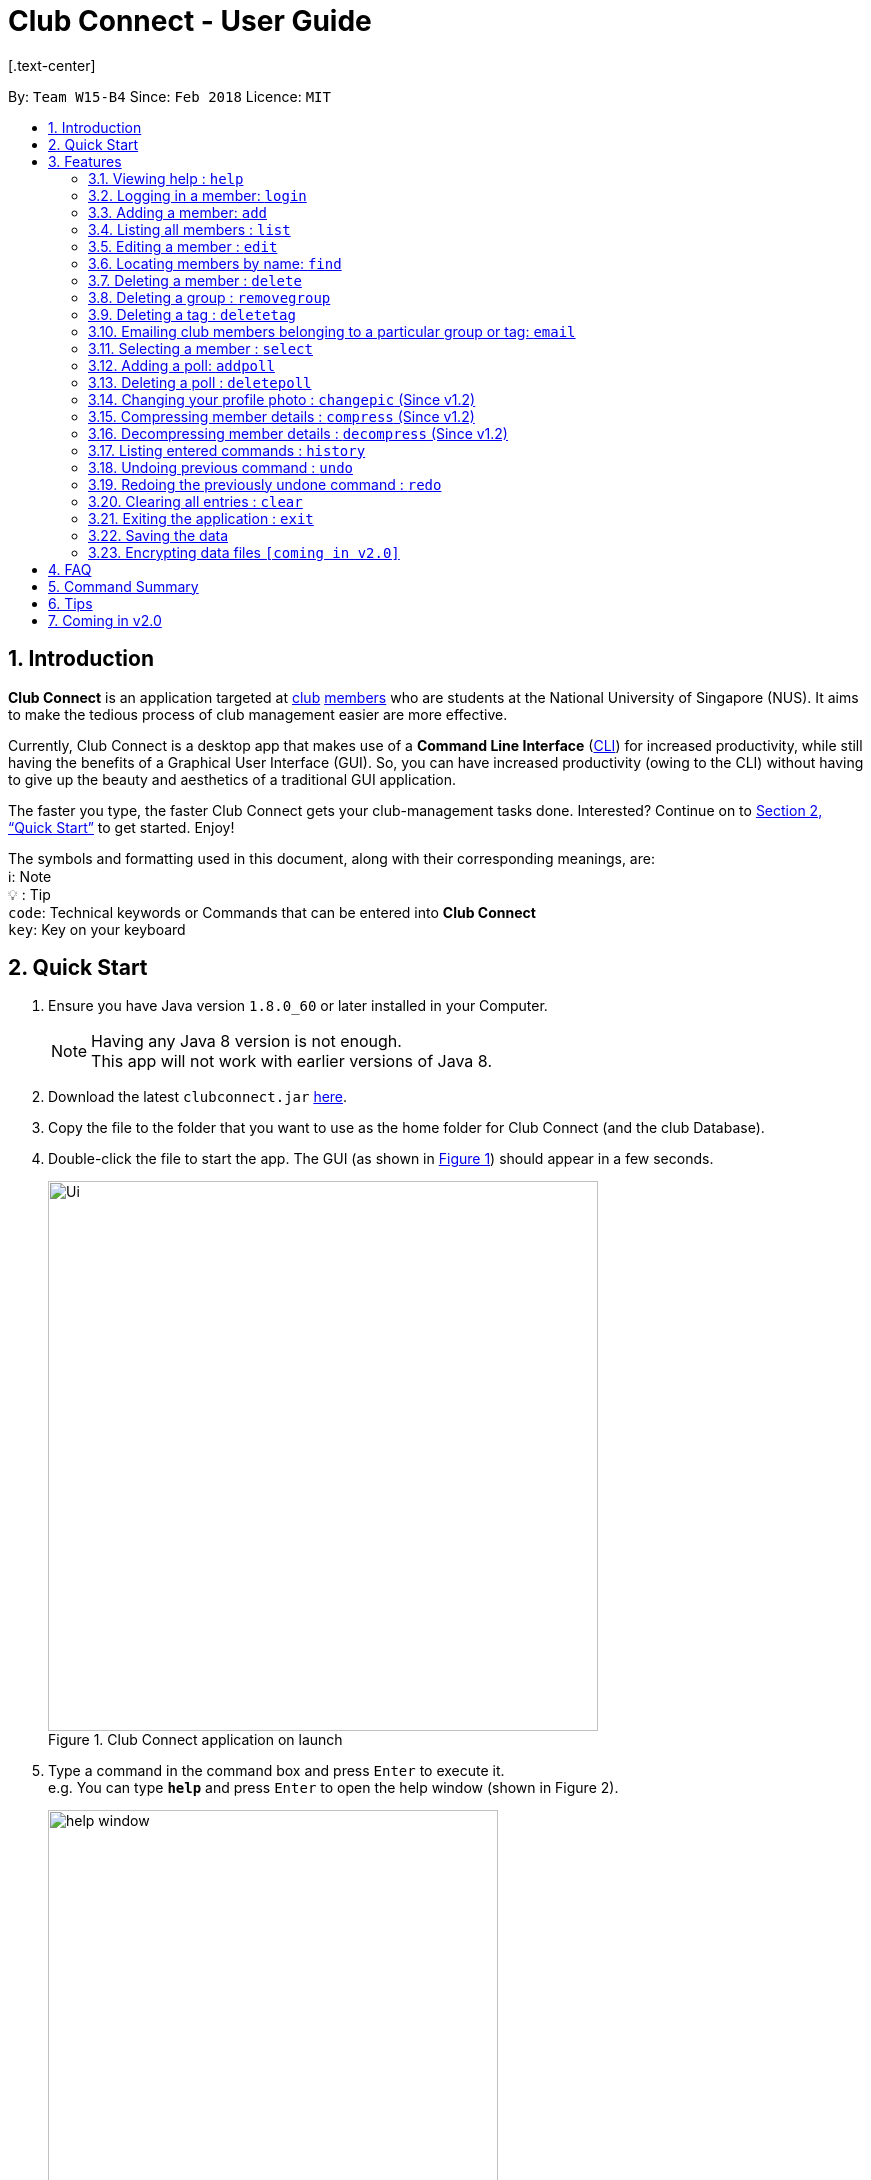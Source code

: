 = Club Connect - User Guide
[.text-center]
:toc:
:toc-title:
:toc-placement: preamble
:sectnums:
:imagesDir: images
:stylesDir: stylesheets
:xrefstyle: full
:experimental:
ifdef::env-github[]
:tip-caption: :bulb:
:note-caption: :information_source:
:format-caption:
endif::[]
:repoURL: https://github.com/CS2103JAN2018-W15-B4/main

By: `Team W15-B4`      Since: `Feb 2018`      Licence: `MIT`

== Introduction

*Club Connect* is an application targeted at <<DeveloperGuide#club,club>> <<DeveloperGuide#member,members>> who are students at the National University of Singapore (NUS). It aims to make the tedious process of club management easier are more effective.

Currently, Club Connect is a desktop app that makes use of a *Command Line Interface* (<<DeveloperGuide#cli,CLI>>) for increased productivity, while still having the benefits of a Graphical User Interface (GUI). So, you can have increased productivity (owing to the CLI) without having to give up the beauty and aesthetics of a traditional GUI application.

The faster you type, the faster Club Connect gets your club-management tasks done. Interested? Continue on to <<Quick Start>> to get started. Enjoy!

The symbols and formatting used in this document, along with their corresponding meanings, are: +
ℹ️: Note +
  💡  : Tip +
`code`: Technical keywords or Commands that can be entered into *Club Connect* +
kbd:[key]: Key on your keyboard +

== Quick Start

.  Ensure you have Java version `1.8.0_60` or later installed in your Computer.
+
[NOTE]
Having any Java 8 version is not enough. +
This app will not work with earlier versions of Java 8.
+
.  Download the latest `clubconnect.jar` link:{https://github.com/CS2103JAN2018-W15-B4/main}/releases[here].
.  Copy the file to the folder that you want to use as the home folder for Club Connect (and the club Database).
.  Double-click the file to start the app. The GUI (as shown in <<launch-app, Figure 1>>) should appear in a few seconds.
+
[[launch-app]]
[.text-center]
.Club Connect application on launch
image::Ui.png[width="550"]
+
.  Type a command in the command box and press kbd:[Enter] to execute it. +
e.g. You can type *`help`* and press kbd:[Enter] to open the help window (shown in Figure 2).
+
[[help-window]]
[.text-center]
.Club Connect Help window
image::help-window.png[height="450"]
+
.  Some other example commands that you can try are:

* *`list`* : lists all members of the club on the left pane
* *`add`*`n/John Doe p/98765432 e/johnd@example.com m/A1234567H` : adds a member named `John Doe` to your Club Connect members list
* *`delete`*`3` : deletes the 3rd member shown in the current list
* *`exit`* : exits the Club Connect app

.  Continue to the next section, <<Features>>, for details of each command and its usage.

[[Features]]
== Features

====
*Command Format*

* Words in `UPPER_CASE` are the parameters to be supplied by the user. For example, in `add n/NAME`, `NAME` is a parameter which can be used as `add n/John Doe` or `add n/Jane Doe`.
* Items in square brackets are optional e.g `n/NAME [t/TAG]` can be used as `n/John Doe t/President` or as `n/John Doe`.
* Items with `…`​ after them can be used multiple times including zero times e.g. `[t/TAG]...` can be used as `{nbsp}` (i.e. 0 times), `t/Treasurer`, `t/Captain t/Goalkeeper` etc.
* Parameters can be in any order e.g. if the command specifies `n/NAME p/PHONE_NUMBER`, `p/PHONE_NUMBER n/NAME` is also acceptable.
====

=== Viewing help : `help`

Opens the Club Connect help window (see <<help-window,Figure 2>>). +
[format] : `help`

=== Logging in a member: `login`
Logs in a member to Club Connect. +
Format: `login u/USERNAME pw/PASSWORD`

Example: `login u/JohnDoe pw/pass1234`

=== Adding a member: `add`

Adds a member to Club Connect. +
Format: `add n/NAME p/PHONE_NUMBER e/EMAIL m/MATRIC_NUMBER [g/GROUP] [t/TAG]...`

[TIP]
A member can have any number of tags (including 0).
[TIP]
The `group` attribute is an optional attribute.
A member will be assigned to the default group `member` if no group is specified in the command.
[TIP]
A group must be non-empty and should only contain alphanumeric characters, without white-spaces.

Examples:

* `add n/John Doe p/98765432 e/johnd@example.com m/A1234567H`
* `add n/Betsy Crowe p/1234567 t/Head e/betsycrowe@example.com m/A2345678K g/Logistics`

=== Listing all members : `list`

Shows a list of all members in Club Connect. +
Format: `list`

=== Editing a member : `edit`

Edits the details of an existing member in Club Connect. +
Format: `edit INDEX [n/NAME] [p/PHONE] [e/EMAIL] [m/MATRIC_NUMBER] [g/GROUP] [t/TAG]...`

****
* Edits the member at the specified `INDEX`. The index refers to the index number shown in the last member listing. The index *must be a positive integer* 1, 2, 3, ...
* At least one of the optional fields must be provided.
* Existing values will be updated to the input values.
* You can remove a member from a group by editing the person's group to `member` as it is the default group in Club Connect.
* You cannot remove a member from a group by typing `g/` without specifying any group after it as GROUP must comply with the requirements of a valid group name.
* When editing tags, the existing tags of the member will be removed i.e adding of tags is not cumulative.
* You can remove all the member's tags by typing `t/` without specifying any tags after it.
****

Examples:

* `edit 1 p/91234567 e/johndoe@example.com` +
Edits the phone number and email address of the 1st member in the list to `91234567` and `johndoe@example.com` respectively.
* `edit 2 n/Betsy Crower t/` +
Edits the name of the 2nd member to `Betsy Crower` and clears all existing tags.
* `edit 3 g/finance` +
Edits the group of the 3rd member to be `finance`.

=== Locating members by name: `find`

Finds members whose names contain any of the given keywords. +
Format: `find [PREFIX] KEYWORD [MORE_KEYWORDS]` +
Allowed `PREFIX`: +
n/ = `NAME` +
p/ = `PHONE NUMBER` +
e/ = `EMAIL` +
m/ = `MATRIC NUMBER` +
g/ = `GROUP` +
t/ = `TAG` +

****
* An additional `PREFIX` can be stated after `find` to narrow search to a particular field. e.g e/ for email
* If no `PREFIX` is stated, all member fields will be searched.
* The search is case insensitive. e.g `hans` will match `Hans`.
* The order of the keywords does not matter. e.g. `Hans Bo` will match `Bo Hans`.
* Partial matches will be matched e.g. `Han` will match `Hans`.
* Persons matching at least one keyword will be returned (i.e. `OR` search). e.g. `Hans Bo` will return `Hans Gruber`, `Bo Yang`.
****

Examples:

* `find John` +
Returns `john` and `John Doe`.
* `find Betsy Tim John` +
Returns all members having names containing `Betsy`, `Tim`, or `John`.
* `find g/ logistics` +
Returns all members in the logistics `group`
* `find p/ 123` +
Returns any member having phone number containing 123.

=== Deleting a member : `delete`

Deletes the specified member from the address book. +
Format: `delete INDEX`

****
* Deletes the member at the specified `INDEX`.
* The index refers to the index number shown in the most recent listing.
* The index *must be a positive integer* 1, 2, 3, ...
****

Examples:

* `list` +
`delete 2` +
Deletes the 2nd member in the member listing.
* `find Betsy` +
`delete 1` +
Deletes the 1st member in the results of the `find` command.

=== Deleting a group : `removegroup`

Deletes the specified group from the address book. +
Format: `removegroup g/GROUP`

****
* Deletes the specified group from the addressbook.
* Once the group is deleted, all members who were part of the group will be assigned to the default group `member`.
* The group must not be a mandatory group (`member`) as that is the default group.
* The group must exist in the addressbook.
* The group must be in valid format (i.e. no white-spaces and non-empty).
****

Examples:

* `removegroup g/logistics` +
Deletes the `logistics` group in the address book.

=== Deleting a tag : `deletetag`


Deletes the specified tag for all members in the Club Connect. +
Format: `deletetag t/TAG`

****
* Deletes the specified tag from Club Connect.
* Deletes the specified tag for all members tagged with it in Club Connect.
****

Examples:

* `deletetag t/treasurer` +
Deletes the `treasurer` tag for all members tagged with `treasurer` in Club Connect.

=== Emailing club members belonging to a particular group or tag: `email`

Opens up the chosen mail client's 'Compose Message' page in the system's default web browser with the relevant fields filled-in. The recipients will be the members that belong to the chosen `Group` or `Tag`.  +
Format: `email g/GROUP OR t/TAG c/CLIENT [s/SUBJECT] [b/BODY]`

[NOTE]
ClubConnect currently only supports GMail and Outlook mail clients.

[NOTE]
Emails can only be sent to members belonging to EITHER a Group OR a Tag. ClubConnect currently doesn't support sending emails to members belonging to BOTH a Group and a Tag.

****
* Opens up the mail client's URL in the default web browser e.g. Google Chrome
* A Group AND a Tag is not considered valid input
* The Group (or Tag) must exist in the club book
* The Group (or Tag) must be in valid format
****

Examples:

* `email g/logistics c/gmail s/Meeting Minutes` +
Opens up the Compose Message page of GMail with the `Subject` field filled-in. The recipients are all the members that belong to the `logistics` group.
* `email t/projectHead c/outlook` +
Opens up the Compose Message page of Outlook with blank `Subject` and `Body` fields. The recipients are all the members that are tagged with `projectHead`.

=== Selecting a member : `select`

Selects the member identified by the index number used in the most recent member listing. +
Format: `select INDEX`

****
* Selects the member and loads the Google search page the member at the specified `INDEX`.
* The index refers to the index number shown in the most recent listing.
* The index *must be a positive integer* `1, 2, 3, ...`
****

Examples:

* `list` +
`select 2` +
Selects the 2nd member in the address book.
* `find Betsy` +
`select 1` +
Selects the 1st member in the results of the `find` command.

=== Adding a poll: `addpoll`

Adds a poll to Club Connect. +
Format: `addpoll q/QUESTION ans/ANSWER [ans/ANSWER]...`

****
* A poll must have 1 question.
* A poll must have at least 1 answer.
* Questions and answers must be non-empty.
****
Examples:

* `addpoll p/Which day should be Free Ice-Cream Day? ans/Monday ans/Tuesday ans/Wednesday`
* `addpoll n/Where should the annual meeting be held? ans/I-Cube ans/LT7`

=== Deleting a poll : `deletepoll`

Deletes the specified poll from the Club Connect. +
Format: `deletepoll INDEX`

****
* Deletes the poll at the specified `INDEX`.
* The index refers to the index number shown in the most recent poll listing.
* The index *must be a positive integer* 1, 2, 3, ...
****

Examples:

* `deletepoll 2` +
Deletes the 2nd poll in the poll listing.

=== Changing your profile photo : `changepic` (Since v1.2)

Changes the photo displayed on your profile to the specified photo.
Format: 'changepic PHOTO_PATH`

****
* PHOTO_PATH must be an absolute path to the photo.
  To get the abolute path, right-click on the photo file and select Properties.
  The location field specifies the absolute location of the photo.
  To meet the correct format for this command, add the complete name of the photo file to this location.
* This command is only guaranteed to work for ,jpeg, .jpg, and .png files.
****

Examples:

* `changepic C:/Users/John Doe/Desktop/john_doe.jpg` +
Changes your profile picture to the "john_doe.jpg" image on your Desktop.
* `changepic C:/Users/Admin/Downloads/CathyRay.png` +
Changes your profile picture to the "CathyRay.png" image in your Downloads folder.

=== Compressing member details : `compress` (Since v1.2)

Compresses the details of members in the contact list +
Format: `compress`

****
* No changes if member details are already compressed
* Use this to remove clutter in contact list
****

Example:

* `compress` +
Compresses member details.

=== Decompressing member details : `decompress` (Since v1.2)

Decompresses the details of members in the contact list +
Format: `decompress`

****
* No changes if member details are already decompressed
* Use this to see more detailed information of members in contact list
****

Example:

* `decompress` +
Decompresses member details.

=== Listing entered commands : `history`

Lists all the commands that you have entered in reverse chronological order. +
Format: `history`

[NOTE]
====
Pressing the kbd:[&uarr;] and kbd:[&darr;] arrows will display the previous and next input respectively in the command box.
====

// tag::undoredo[]
=== Undoing previous command : `undo`

Restores Club Connect to the state before the previous _undoable_ command was executed. +
Format: `undo`

[NOTE]
====
Undoable commands: those commands that modify Club Connect's content (`add`, `delete`, `edit` and `clear`).
====

Examples:

* `delete 1` +
`list` +
`undo` (reverses the `delete 1` command) +

* `select 1` +
`list` +
`undo` +
The `undo` command fails as there are no undoable commands executed previously.

* `delete 1` +
`clear` +
`undo` (reverses the `clear` command) +
`undo` (reverses the `delete 1` command) +

=== Redoing the previously undone command : `redo`

Reverses the most recent `undo` command. +
Format: `redo`

Examples:

* `delete 1` +
`undo` (reverses the `delete 1` command) +
`redo` (reapplies the `delete 1` command) +

* `delete 1` +
`redo` +
The `redo` command fails as there are no `undo` commands executed previously.

* `delete 1` +
`clear` +
`undo` (reverses the `clear` command) +
`undo` (reverses the `delete 1` command) +
`redo` (reapplies the `delete 1` command) +
`redo` (reapplies the `clear` command) +
// end::undoredo[]

=== Clearing all entries : `clear`

Clears all entries from Club Connect. +
Format: `clear`

=== Exiting the application : `exit`

Exits the Club Connect application. +
Format: `exit`

=== Saving the data

Club Connect data is saved in the hard disk automatically after any command that changes the data. +
There is no need to save manually.

// tag::dataencryption[]
=== Encrypting data files `[coming in v2.0]`

Encrypts the file in the hard disk that contains data from the Club Connect application. +
Format: `encrypt`
_{explain how the user can enable/disable data encryption}_
// end::dataencryption[]
[NOTE]
====
Encryption is the process of encoding information in such a way that only authorized parties can access it and others cannot.  +
Encrypting Club Connect's data files ensures that others will not be able to read members' information if they open the files.
====

<br/>

[TIP]
To further increase your efficiency while using Club Connect, check out <<Tips>>.

== FAQ

*Q*: How do I transfer my data to another Computer? +
*A*: Install the app in the other computer and overwrite the empty data file it creates with the file that contains the data of your previous Club Connect folder.

== Command Summary

* *Add* `add n/NAME p/PHONE_NUMBER e/EMAIL m/MATRIC_NUMBER g/GROUP [t/TAG]...` +
e.g. `add n/James Jerome p/22224444 e/jamesjerome@example.com m/A1234567H g/publicity`
* *Clear* : `clear`
* *Delete* : `delete INDEX` +
e.g. `delete 3`
* *Edit* : `edit INDEX [n/NAME] [p/PHONE_NUMBER] [e/EMAIL] [m/MATRIC_NUMBER] [g/GROUP] [t/TAG]...` +
e.g. `edit 2 n/James Lee e/jameslee@example.com`
* *Delete Group* : `removegroup g/GROUP` +
e.g. `removegroup g/publicity`
* *Delete Tag* : `deletetag t/TAG` +
e.g. `deletetag t/president`
* *Find* : `find KEYWORD [MORE_KEYWORDS]` +
e.g. `find James Jacob`
* *Email* : `email g/GROUP OR t/TAG c/CLIENT [s/SUBJECT] [b/BODY]` +
e.g. `email g/marketing c/outlook s/Test Subject b/Test Body`
* *List* : `list`
* *Help* : `help`
* *Select* : `select INDEX` +
e.g.`select 2`
* *Add Poll* `addpoll q/QUESTION ans/ANSWER [ans/ANSWER]...` +
e.g. `addpoll n/Where should the annual meeting be held? ans/I-Cube ans/LT7`
* *Delete Poll* `deletepoll INDEX` +
e.g. `deletepoll 2`
* *Change Display Picture* : `changepic PHOTO_PATH` +
e.g. `changepic C:/Users/John Doe/Desktop/john_doe.jpg` +
* *Compress Member Details* : `compress`
* *Decompress Member Details* : `decompress`
* *History* : `history`
* *Undo* : `undo`
* *Redo* : `redo`

== Tips

Not satisfied with your productivity while using Club Connect? Can't remember the command names? Here are some tips to fix that:

* *Command shortcuts*
* Lorem Ipsum

== Coming in v2.0

* *Encrypt data files* : `encrypt` +
Encryption is the process of encoding information in such a way that only authorized parties can access it and others cannot.  +
By encrypting Club Connect's data files, you can ensure that others will not be able to read members' information if they open the files. Do note, however, that this may slightly affect performance.

* *Chat with any member* : `chat INDEX` +
You can message other members in real time without ever needing to leave the Club Connect application.

* *Group Chats* : `gchat GROUP_NAME` +
Tired of sending the same message to multiple members? The *Group Chat* feature allows you to have conversations as a group so that everyone is kept in the loop.

* *Submit anonymous feedback* : `feedback` +
Not satisfied with certain aspects of the club? Afraid to speak up? +
Fret not, Club Connect provides you with a platform to voice your opinions. And yes, we guarantee your anonymity.

